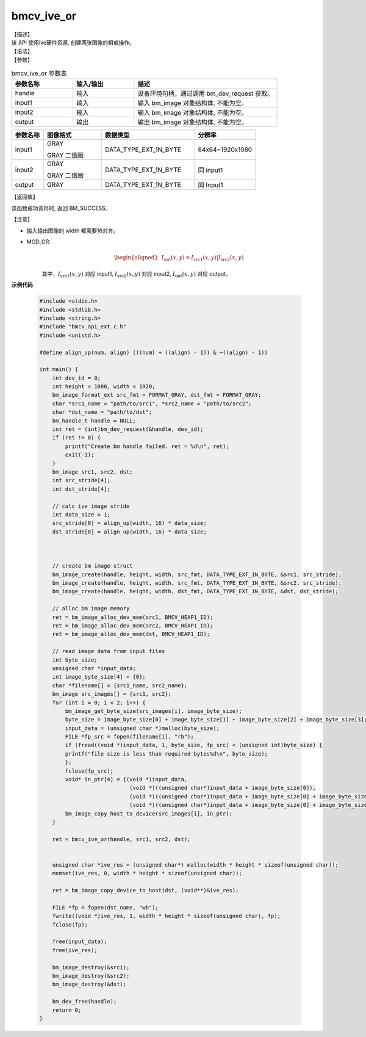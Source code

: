 bmcv_ive_or
------------------------------

| 【描述】

| 该 API 使用ive硬件资源, 创建两张图像的相或操作。

| 【语法】

.. code-block:: c++
    :linenos:
    :lineno-start: 1
    :force:

    bm_status_t bmcv_ive_or(
        bm_handle_t          handle,
        bm_image             input1,
        bm_image             input2,
        bm_image             output);

| 【参数】

.. list-table:: bmcv_ive_or 参数表
    :widths: 15 15 35

    * - **参数名称**
      - **输入/输出**
      - **描述**
    * - handle
      - 输入
      - 设备环境句柄，通过调用 bm_dev_request 获取。
    * - \input1
      - 输入
      - 输入 bm_image 对象结构体, 不能为空。
    * - \input2
      - 输入
      - 输入 bm_image 对象结构体, 不能为空。
    * - \output
      - 输出
      - 输出 bm_image 对象结构体, 不能为空。


.. list-table::
    :widths: 22 40 64 42

    * - **参数名称**
      - **图像格式**
      - **数据类型**
      - **分辨率**
    * - input1
      - GRAY

        GRAY 二值图
      - DATA_TYPE_EXT_1N_BYTE
      - 64x64~1920x1080
    * - input2
      - GRAY

        GRAY 二值图
      - DATA_TYPE_EXT_1N_BYTE
      - 同 input1
    * - output
      - GRAY
      - DATA_TYPE_EXT_1N_BYTE
      - 同 Input1


| 【返回值】

该函数成功调用时, 返回 BM_SUCCESS。

| 【注意】

* 输入输出图像的 width 都需要16对齐。

* MOD_OR:
    .. math::

       \begin{aligned}
        & I_{\text{out}}(x, y) = I_{\text{src1}}(x, y) | I_{\text{src2}}(x, y)
      \end{aligned}

    其中，:math:`I_{\text{src1}}(x, y)` 对应 input1, :math:`I_{\text{src2}}(x, y)` 对应 input2, :math:`I_{\text{out}}(x, y)` 对应 output。

**示例代码**

    .. code-block:: c

      #include <stdio.h>
      #include <stdlib.h>
      #include <string.h>
      #include "bmcv_api_ext_c.h"
      #include <unistd.h>

      #define align_up(num, align) (((num) + ((align) - 1)) & ~((align) - 1))

      int main() {
          int dev_id = 0;
          int height = 1080, width = 1920;
          bm_image_format_ext src_fmt = FORMAT_GRAY, dst_fmt = FORMAT_GRAY;
          char *src1_name = "path/to/src1", *src2_name = "path/to/src2";
          char *dst_name = "path/to/dst";
          bm_handle_t handle = NULL;
          int ret = (int)bm_dev_request(&handle, dev_id);
          if (ret != 0) {
              printf("Create bm handle failed. ret = %d\n", ret);
              exit(-1);
          }
          bm_image src1, src2, dst;
          int src_stride[4];
          int dst_stride[4];

          // calc ive image stride
          int data_size = 1;
          src_stride[0] = align_up(width, 16) * data_size;
          dst_stride[0] = align_up(width, 16) * data_size;



          // create bm image struct
          bm_image_create(handle, height, width, src_fmt, DATA_TYPE_EXT_1N_BYTE, &src1, src_stride);
          bm_image_create(handle, height, width, src_fmt, DATA_TYPE_EXT_1N_BYTE, &src2, src_stride);
          bm_image_create(handle, height, width, dst_fmt, DATA_TYPE_EXT_1N_BYTE, &dst, dst_stride);

          // alloc bm image memory
          ret = bm_image_alloc_dev_mem(src1, BMCV_HEAP1_ID);
          ret = bm_image_alloc_dev_mem(src2, BMCV_HEAP1_ID);
          ret = bm_image_alloc_dev_mem(dst, BMCV_HEAP1_ID);

          // read image data from input files
          int byte_size;
          unsigned char *input_data;
          int image_byte_size[4] = {0};
          char *filename[] = {src1_name, src2_name};
          bm_image src_images[] = {src1, src2};
          for (int i = 0; i < 2; i++) {
              bm_image_get_byte_size(src_images[i], image_byte_size);
              byte_size = image_byte_size[0] + image_byte_size[1] + image_byte_size[2] + image_byte_size[3];
              input_data = (unsigned char *)malloc(byte_size);
              FILE *fp_src = fopen(filename[i], "rb");
              if (fread((void *)input_data, 1, byte_size, fp_src) < (unsigned int)byte_size) {
              printf("file size is less than required bytes%d\n", byte_size);
              };
              fclose(fp_src);
              void* in_ptr[4] = {(void *)input_data,
                                  (void *)((unsigned char*)input_data + image_byte_size[0]),
                                  (void *)((unsigned char*)input_data + image_byte_size[0] + image_byte_size[1]),
                                  (void *)((unsigned char*)input_data + image_byte_size[0] + image_byte_size[1] + image_byte_size[2])};
              bm_image_copy_host_to_device(src_images[i], in_ptr);
          }

          ret = bmcv_ive_or(handle, src1, src2, dst);


          unsigned char *ive_res = (unsigned char*) malloc(width * height * sizeof(unsigned char));
          memset(ive_res, 0, width * height * sizeof(unsigned char));

          ret = bm_image_copy_device_to_host(dst, (void**)&ive_res);

          FILE *fp = fopen(dst_name, "wb");
          fwrite((void *)ive_res, 1, width * height * sizeof(unsigned char), fp);
          fclose(fp);

          free(input_data);
          free(ive_res);

          bm_image_destroy(&src1);
          bm_image_destroy(&src2);
          bm_image_destroy(&dst);

          bm_dev_free(handle);
          return 0;
      }